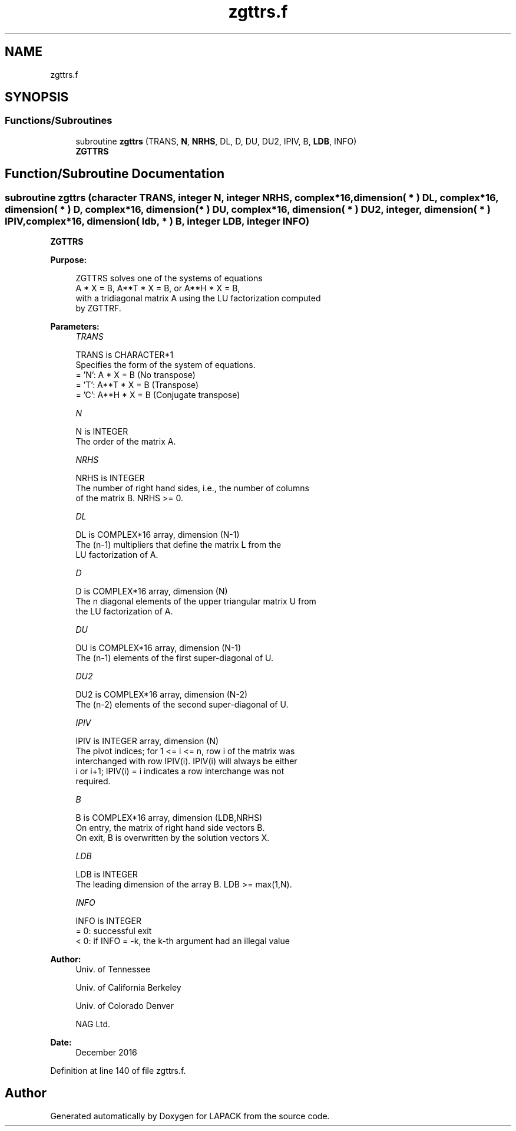 .TH "zgttrs.f" 3 "Tue Nov 14 2017" "Version 3.8.0" "LAPACK" \" -*- nroff -*-
.ad l
.nh
.SH NAME
zgttrs.f
.SH SYNOPSIS
.br
.PP
.SS "Functions/Subroutines"

.in +1c
.ti -1c
.RI "subroutine \fBzgttrs\fP (TRANS, \fBN\fP, \fBNRHS\fP, DL, D, DU, DU2, IPIV, B, \fBLDB\fP, INFO)"
.br
.RI "\fBZGTTRS\fP "
.in -1c
.SH "Function/Subroutine Documentation"
.PP 
.SS "subroutine zgttrs (character TRANS, integer N, integer NRHS, complex*16, dimension( * ) DL, complex*16, dimension( * ) D, complex*16, dimension( * ) DU, complex*16, dimension( * ) DU2, integer, dimension( * ) IPIV, complex*16, dimension( ldb, * ) B, integer LDB, integer INFO)"

.PP
\fBZGTTRS\fP  
.PP
\fBPurpose: \fP
.RS 4

.PP
.nf
 ZGTTRS solves one of the systems of equations
    A * X = B,  A**T * X = B,  or  A**H * X = B,
 with a tridiagonal matrix A using the LU factorization computed
 by ZGTTRF.
.fi
.PP
 
.RE
.PP
\fBParameters:\fP
.RS 4
\fITRANS\fP 
.PP
.nf
          TRANS is CHARACTER*1
          Specifies the form of the system of equations.
          = 'N':  A * X = B     (No transpose)
          = 'T':  A**T * X = B  (Transpose)
          = 'C':  A**H * X = B  (Conjugate transpose)
.fi
.PP
.br
\fIN\fP 
.PP
.nf
          N is INTEGER
          The order of the matrix A.
.fi
.PP
.br
\fINRHS\fP 
.PP
.nf
          NRHS is INTEGER
          The number of right hand sides, i.e., the number of columns
          of the matrix B.  NRHS >= 0.
.fi
.PP
.br
\fIDL\fP 
.PP
.nf
          DL is COMPLEX*16 array, dimension (N-1)
          The (n-1) multipliers that define the matrix L from the
          LU factorization of A.
.fi
.PP
.br
\fID\fP 
.PP
.nf
          D is COMPLEX*16 array, dimension (N)
          The n diagonal elements of the upper triangular matrix U from
          the LU factorization of A.
.fi
.PP
.br
\fIDU\fP 
.PP
.nf
          DU is COMPLEX*16 array, dimension (N-1)
          The (n-1) elements of the first super-diagonal of U.
.fi
.PP
.br
\fIDU2\fP 
.PP
.nf
          DU2 is COMPLEX*16 array, dimension (N-2)
          The (n-2) elements of the second super-diagonal of U.
.fi
.PP
.br
\fIIPIV\fP 
.PP
.nf
          IPIV is INTEGER array, dimension (N)
          The pivot indices; for 1 <= i <= n, row i of the matrix was
          interchanged with row IPIV(i).  IPIV(i) will always be either
          i or i+1; IPIV(i) = i indicates a row interchange was not
          required.
.fi
.PP
.br
\fIB\fP 
.PP
.nf
          B is COMPLEX*16 array, dimension (LDB,NRHS)
          On entry, the matrix of right hand side vectors B.
          On exit, B is overwritten by the solution vectors X.
.fi
.PP
.br
\fILDB\fP 
.PP
.nf
          LDB is INTEGER
          The leading dimension of the array B.  LDB >= max(1,N).
.fi
.PP
.br
\fIINFO\fP 
.PP
.nf
          INFO is INTEGER
          = 0:  successful exit
          < 0:  if INFO = -k, the k-th argument had an illegal value
.fi
.PP
 
.RE
.PP
\fBAuthor:\fP
.RS 4
Univ\&. of Tennessee 
.PP
Univ\&. of California Berkeley 
.PP
Univ\&. of Colorado Denver 
.PP
NAG Ltd\&. 
.RE
.PP
\fBDate:\fP
.RS 4
December 2016 
.RE
.PP

.PP
Definition at line 140 of file zgttrs\&.f\&.
.SH "Author"
.PP 
Generated automatically by Doxygen for LAPACK from the source code\&.
